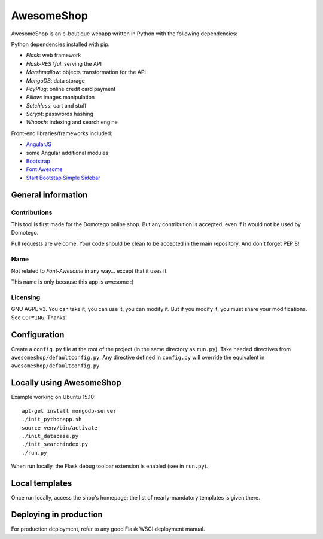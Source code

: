 ===========
AwesomeShop
===========

AwesomeShop is an e-boutique webapp written in Python with the following
dependencies:

Python dependencies installed with pip:

* *Flask*: web framework
* *Flask-RESTful*: serving the API
* *Marshmallow*: objects transformation for the API
* *MongoDB*: data storage
* *PayPlug*: online credit card payment
* *Pillow*: images manipulation
* *Satchless*: cart and stuff
* *Scrypt*: passwords hashing
* *Whoosh*: indexing and search engine

Front-end libraries/frameworks included:

* `AngularJS <https://angularjs.org/>`_
* some Angular additional modules
* `Bootstrap <http://getbootstrap.com/>`_
* `Font Awesome <http://fontawesome.io/>`_
* `Start Bootstap Simple Sidebar <http://startbootstrap.com/template-overviews/simple-sidebar/>`_

General information
===================

Contributions
-------------

This tool is first made for the Domotego online shop. But any contribution is
accepted, even if it would not be used by Domotego.

Pull requests are welcome. Your code should be clean to be accepted in the main
repository. And don't forget PEP 8!

Name
----

Not related to *Font-Awesome* in any way... except that it uses it.

This name is only because this app is awesome :)

Licensing
---------

GNU AGPL v3. You can take it, you can use it, you can modify it. But if you
modify it, you must share your modifications. See ``COPYING``. Thanks!

Configuration
=============

Create a ``config.py`` file at the root of the project (in the same directory
as ``run.py``). Take needed directives from ``awesomeshop/defaultconfig.py``.
Any directive defined in ``config.py`` will override the equivalent in
``awesomeshop/defaultconfig.py``.
 
Locally using AwesomeShop
=========================

Example working on Ubuntu 15.10::

    apt-get install mongodb-server
    ./init_pythonapp.sh
    source venv/bin/activate
    ./init_database.py
    ./init_searchindex.py
    ./run.py

When run locally, the Flask debug toolbar extension is enabled (see in
``run.py``).

Local templates
===============

Once run locally, access the shop's homepage: the list of nearly-mandatory
templates is given there.

Deploying in production
=======================

For production deployment, refer to any good Flask WSGI deployment manual.
